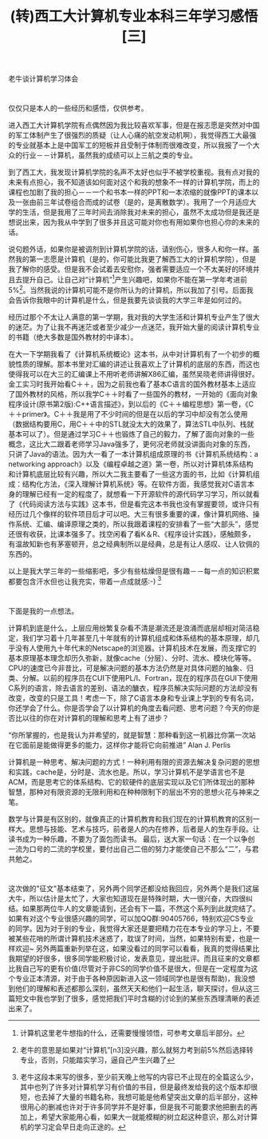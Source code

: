 #+TITLE: (转)西工大计算机专业本科三年学习感悟[三]
#+OPTIONS: ^:{} num:nil html-style:nil H:2 html-postamble:nil
#+HTML_HEAD: <link href="/css/blog.css" rel="stylesheet" type="text/css">
#+CATEGORY: blog

 老牛谈计算机学习体会
* 
 仅仅只是本人的一些经历和感悟，仅供参考。

  进入西工大计算机学院有点偶然因为我比较喜欢军事，但是在报志愿是突然对中国的军工体制产生了很强烈的质疑（让人心痛的航空发动机啊），我觉得西工大最强的专业就基本上是中国军工的短板并且受制于体制而很难改变，所以我报了一个大众的行业－－计算机，虽然我的成绩可以上三航之类的专业。

  到了西工大，我发现计算机学院的名声不太好也似乎不被学校重视。我有点对我的未来有点担心，我不知道该如何面对这个和我的想象不一样的计算机学院，而上的课程也加剧了我的担心－－一个和书本一样的PPT和一本浓缩的就像PPT的课本以及一张由前三年试卷组合而成的试卷（是的，是离散数学）。我用了一个月适应大学的生活，但是我用了三年时间去消除我对未来的担心，虽然不太成功但是我还是想说出来，因为我从中学到了很多并且这可能对你也有用如果你也担心你的未来的话。

  说句题外话，如果你是被调剂到计算机学院的话，请别伤心，很多人和你一样。虽然我的第一志愿是计算机（是的，你可能比我更了解西工大的计算机学院），但是我了解你的感受。但是我不会试着去安慰你，强者需要适应一个不太美好的环境并且去提升自己。让自己对“计算机”[fn:3]产生兴趣吧，如果你不能在第一学年考进前5%[fn:1]。当然我说的计算机可能不是你所认为的计算机，所以我加了引号。后面我会告诉你我眼中的计算机是什么，但是我要先谈谈我的大学三年是如何过的。

  经历过那个不太让人满意的第一学期，我对我的大学生活和计算机专业产生了很大的迷茫。为了让我不再迷茫或者至少减少一点迷茫，我开始大量的阅读计算机专业的书籍（绝大多数是国外教材的中译本）。

  在大一下学期我看了《计算机系统概论》这本书，从中对计算机有了一个初步的概貌性质的理解。那本书里对汇编的讲述让我喜欢上了计算机的底层的东西，而这也使得我可以在大三的汇编课上不用听老师讲解X86汇编，虽然吴晓老师讲得很好。金工实习时我开始看C＋＋，因为之前我也看了基本C语言的国外教材基本上适应了国外教材的风格，所以我学C＋＋时看了一些国外的教材，一开始的《面向对象程序设计(原书第2版):C++语言描述》，到以后的《C＋＋编程思想》第一卷，《C＋＋primer》。C＋＋我是用了不少时间的但是在以后的学习中却没有怎么使用（数据结构要用C，用C＋＋中的STL就没太大的效果了，算法STL中队列、栈就基本可以了）。但是通过学习C＋＋也锻炼了自己的毅力，了解了面向对象的一些概念，这比大二跟着老师学习Java强多了，更何况老师就没讲面向对象的东西，只讲了Java的语法。因为大一看了一本计算机组成原理的书《计算机系统结构：a networking approach》以及《编程卓越之道》第一卷，所以对计算机体系结构和计算机底层比较有兴趣，所以大二我主要看了一些这方面的书，比如《计算机组成：结构化方法，《深入理解计算机系统》等。在软件方面，我感觉我对C语言本身的理解已经有一定的程度了，就想看一下开源软件的源代码学习学习，所以就看了《代码阅读方法与实践》这本书，但是看完这本书我也没有掌握要领，或许只有经历过几个像样的软件项目后才可以吧。大三有很多重要的课，像计算机网络、操作系统、汇编、编译原理之类的，所以我跟着课程的安排看了一些“大部头”，感觉还很有收获，比课本强多了。找空闲看了看K＆R、《程序设计实践》，感触颇多，有温故知新也有茅塞顿开，总之经典制所以是经典，总是有让人感叹、让人钦佩的东西的。

以上是我大学三年的一些缩影吧，多少有些枯燥但是很有趣－－每一点的知识积累都要包含汗水但也让我充实，带着一点成就感:-) [fn:2]
* 
下面是我的一点想法。

计算机到底是什么，上层应用纷繁复杂看不清是潮流还是浪涌而底层却相对简洁稳定，我们学习着十几年甚至几十年就有的计算机组成和体系结构的基本原理，却几乎没有人使用九十年代末的Netscape的浏览器。计算机技术在发展，而支撑它的基本原理基本理念却历久弥新，就像cache（分层）、分时、流水、模块化等等。CPU的速度已今非昔比，可是解决问题的基本方法仍然是对具体问题的抽象、归类、分解。以前的程序员在CUI下使用PL/I、Fortran，现在的程序员在GUI下使用C系列的语言，除去语言的差别、语法的醣衣，程序员解决实际问题的方法却没有改变，改变的只是工具！考虑一下，除了C语言本身和专业课上学到的专有名词，你还学会了什么。你是否学会了以计算机的角度去看问题、思考问题？今天的你是否比以往的你在对计算机的理解和思考上有了进步？

“你所掌握的，也是我认为并希望的，就是智慧：那种看到这一机器比你第一次站在它面前是能做得更多的能力，这样你才能将它向前推进”
                                                                                                     Alan J. Perlis

计算机是一种思考、解决问题的方式！一种利用有限的资源去解决复杂问题的思想和实践，cache是，分时是、流水也是。所以，学习计算机不是学语言也不是ACM，而是思考它的体系结构、它的软硬件的底层实现以及它们所体现出的那种智慧，那种对有限资源的无限利用和在种种限制下的层出不穷的思想火花与神来之笔。

数学与计算是有区别的，就像真正的计算机教育和我们现在的计算机教育的区别一样大。思想与技能、艺术与技巧，前者是人的内在修养，后者是人的生存手段。让读书成为一种乐趣，不要为了面包而读书。
最后，送大家一句话：在一个以争创一流为口号的二流的学校里，要付出自己二倍的努力才能使自己不那么“二”，与君共勉之。


[fn:1] 老牛的意思是如果对“计算机”[n3]没兴趣，那么就努力考到前5%然后选择转专业，否则，只能踏实学习，逼自己产生兴趣了
[fn:2] 老牛这段本来写的很多，至少前天晚上他写的内容已不止现在的全篇这么少，其中也列了许多对计算机学习有价值的书目，但是最终发给我的这个版本却很短，也去掉了大量的书籍名称，我想可能是他希望突出文章的后半部分，这种很用心的删减也许对于许多同学并不是好事，但是我不可能要求他把删去的再加上，希望大家能用心看，如果大一就能模糊的树立起这种意识，那么对计算机的学习定会早日走向正途的。
[fn:3] 计算机这里老牛想指的什么，还需要慢慢领悟，可参考文章后半部分。

* 
 这次做的"征文"基本结束了，另外两个同学还都没给我回应，另外两个是我们这届大牛，所以估计是太忙了，大家也知道现在是特殊时期，大一很兴奋，大四很纠结。如果那两位牛人的文章能请到，还会有下一篇，不然这个系列到此就完结了。如果有对这个专业很感兴趣的同学，可以加QQ群:90405766，特别欢迎CS专业的同学。因为对于别的专业，我觉得大家还是要把精力花在本专业的学习上，不要被某些花哨的所谓计算机技术迷惑了，耽误了时间，当然，如果特别有爱，也是一样欢迎~
另外两篇重新列举在这，如果没看过的同学可以看看，我真的觉得结果比我期望的好很多，很多同学能积极讨论，发表意见，提出批评。而且征来的文章都比我自己写的更有价值(尽管对于非CS的同学价值不是很大，但是在一定程度为这个专业正本清源，对于由于各种原因新进入这一领域同学也是很有帮助)，我没想到他们的理解和表述都那么深刻，虽然天天和他们一起生活，聊天探讨，但从这三篇短文中我也学到了很多，感觉把我们平时含糊的讨论到的某些东西理清晰的表述出来了。
